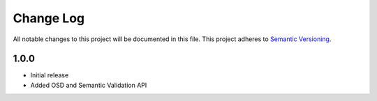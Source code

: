 ###########
Change Log
###########

All notable changes to this project will be documented in this file.
This project adheres to `Semantic Versioning <http://semver.org/>`_.

1.0.0
*****
* Initial release
* Added OSD and Semantic Validation API